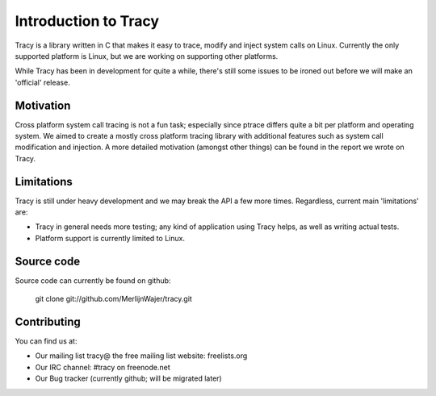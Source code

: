 Introduction to Tracy
=====================

Tracy is a library written in C that makes it easy to trace, modify and inject
system calls on Linux. Currently the only supported platform is Linux,
but we are working on supporting other platforms.

While Tracy has been in development for quite a while, there's still some issues
to be ironed out before we will make an 'official' release.

Motivation
----------

Cross platform system call tracing is not a fun task; especially since ptrace
differs quite a bit per platform and operating system. We aimed to create a
mostly cross platform tracing library with additional features such as system
call modification and injection. A more detailed motivation (amongst other
things) can be found in the report we wrote on Tracy.

Limitations
-----------

Tracy is still under heavy development and we may break the API a few more
times. Regardless, current main 'limitations' are:

- Tracy in general needs more testing; any kind of application using Tracy
  helps, as well as writing actual tests.
- Platform support is currently limited to Linux.

Source code
-----------

Source code can currently be found on github:

    git clone git://github.com/MerlijnWajer/tracy.git

Contributing
------------

You can find us at:

- Our mailing list tracy@ the free mailing list website: freelists.org
- Our IRC channel: #tracy on freenode.net
- Our Bug tracker (currently github; will be migrated later)
